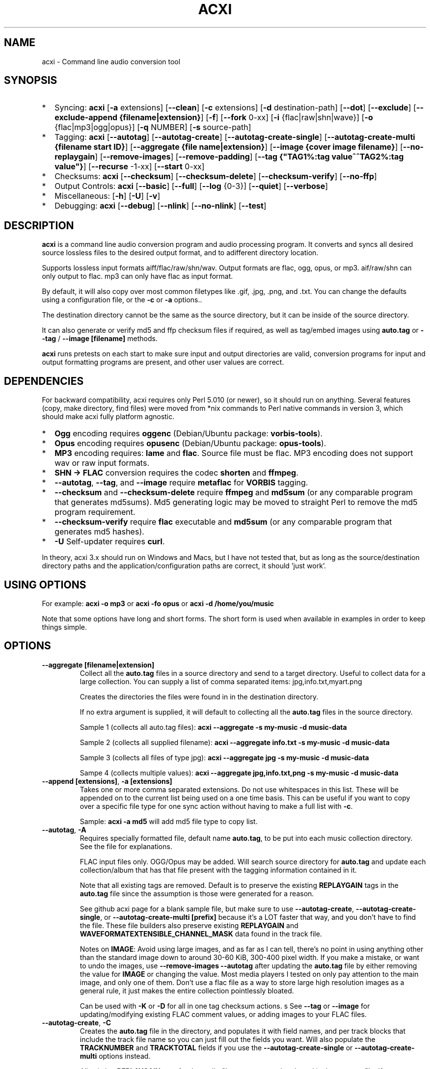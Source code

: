 .TH ACXI 1 "2020\-03\-07" acxi "acxi manual"
.SH NAME
acxi  \- Command line audio conversion tool
.SH SYNOPSIS
.IP * 2
Syncing: \fBacxi\fR [\fB\-a\fR extensions] [\fB\-\-clean\fR] 
[\fB\-c\fR extensions] 
[\fB\-d\fR destination-path]  [\fB\-\-dot\fR] [\fB\-\-exclude\fR] 
[\fB\-\-exclude\-append {filename|extension}\fR] 
[\fB\-f\fR] [\fB\-\-fork\fR 0-xx]
[\fB\-i\fR {flac|raw|shn|wave}] [\fB\-o\fR {flac|mp3|ogg|opus}] 
[\fB\-q\fR NUMBER] [\fB\-s\fR source\-path] 
.IP * 2
Tagging: \fBacxi\fR [\fB\-\-autotag\fR] [\fB\-\-autotag\-create\fR] 
[\fB\-\-autotag\-create\-single\fR] 
[\fB\-\-autotag\-create\-multi {filename start ID}\fR]
[\fB\-\-aggregate {file name|extension}\fR] [\fB\-\-image {cover image filename}\fR]
[\fB\-\-no\-replaygain\fR] [\fB\-\-remove\-images\fR] [\fB\-\-remove\-padding\fR]
[\fB\-\-tag {"TAG1%:tag value^^TAG2%:tag value"}\fR] [\fB\-\-recurse\fR -1-xx]
[\fB\-\-start\fR 0-xx]
.IP * 2
Checksums: \fBacxi\fR [\fB\-\-checksum\fR] [\fB\-\-checksum\-delete\fR] 
[\fB\-\-checksum\-verify\fR] [\fB\-\-no\-ffp\fR] 
.IP * 2
Output Controls: \fBacxi\fR [\fB\-\-basic\fR] [\fB\-\-full\fR]
[\fB\-\-log\fR {0-3}] [\fB\-\-quiet\fR] [\fB\-\-verbose\fR] 
.IP * 2
Miscellaneous:  [\fB\-h\fR] [\fB\-U\fR] [\fB\-v\fR]
.IP * 2
Debugging: \fBacxi\fR [\fB\-\-debug\fR]  [\fB\-\-nlink\fR] 
[\fB\-\-no\-nlink\fR] [\fB\-\-test\fR] 


.SH DESCRIPTION
\fBacxi\fR is a command line audio conversion program and audio processing
program. It converts and syncs all desired source lossless files to the 
desired output format, and to adifferent directory location. 

Supports lossless input formats aiff/flac/raw/shn/wav. Output formats are flac, 
ogg, opus, or mp3. aif/raw/shn can only output to flac. mp3 can only have 
flac as input format.

By default, it will also copy over most common filetypes like .gif, .jpg, .png, 
and .txt. You can change the defaults using a configuration file, or the 
\fB\-c\fR or \fB\-a\fR options..

The destination directory cannot be the same as the source directory, but
it can be inside of the source directory.

It can also generate or verify md5 and ffp checksum files if required, 
as well as tag/embed images using \fBauto.tag\fR or \fB\-\-tag\fR / 
\fB\-\-image [filename]\fR methods.

\fBacxi\fR runs pretests on each start to make sure input and output
directories are valid, conversion programs for input and output formatting
programs are present, and other user values are correct.

.SH DEPENDENCIES
For backward compatibility, acxi requires only Perl 5.010 (or newer), 
so it should run on anything. Several features (copy, make directory, 
find files) were moved from *nix commands to Perl native commands in
version 3, which should make acxi fully platform agnostic.
.IP * 2
\fBOgg\fR encoding requires \fBoggenc\fR (Debian/Ubuntu package: \fBvorbis-tools\fR).
.IP * 2
\fBOpus\fR encoding requires \fBopusenc\fR (Debian/Ubuntu package: \fBopus-tools\fR).
.IP * 2
\fBMP3\fR encoding requires: \fBlame\fR and \fBflac\fR. Source file must be flac. 
MP3 encoding does not support wav or raw input formats.
.IP * 2
\fBSHN \-> \fBFLAC\fR conversion requires the codec \fBshorten\fR and \fBffmpeg\fR.
.IP * 2
\fB\-\-autotag\fR, \fB\-\-tag\fR, and \fB\-\-image\fR require
\fBmetaflac\fR for \fBVORBIS\fR tagging.
.IP * 2
\fB\-\-checksum\fR and \fB\-\-checksum\-delete\fR require \fBffmpeg\fR 
and \fBmd5sum\fR (or any comparable program that generates md5sums). 
Md5 generating logic may be moved to straight Perl to remove the md5 
program requirement.
.IP * 2
\fB\-\-checksum\-verify\fR require \fBflac\fR executable and 
\fBmd5sum\fR (or any comparable program that generates md5 hashes). 
.IP * 2
\fB\-U\fR Self-updater requires \fBcurl\fR. 
.PP
In theory, acxi 3.x should run on Windows and Macs, but I have not
tested that, but as long as the source/destination directory paths and
the application/configuration paths are correct, it should 'just work'.

.SH USING OPTIONS
For example:
.B acxi
\fB\-o mp3\fR or \fBacxi \-fo opus\fR or \fBacxi \-d /home/you/music\fR

Note that some options have long and short forms. The short form is used
when available in examples in order to keep things simple.

.SH OPTIONS

.TP
.B \-\-aggregate [filename|extension]\fR
Collect all the \fBauto.tag\fR files in a source directory and send to
a target directory. Useful to collect data for a large collection.
You can supply a list of comma separated items: jpg,info.txt,myart.png

Creates the directories the files were found in in the destination 
directory.

If no extra argument is supplied, it will default to collecting 
all the \fBauto.tag\fR files in the source directory.

Sample 1 (collects all auto.tag files): 
\fBacxi \-\-aggregate \-s my\-music -d music\-data\fR

Sample 2 (collects all supplied filename): 
\fBacxi \-\-aggregate info.txt \-s my\-music -d music\-data\fR

Sample 3 (collects all files of type jpg): 
\fBacxi \-\-aggregate jpg \-s my\-music -d music\-data\fR

Sampe 4 (collects multiple values):
\fBacxi \-\-aggregate jpg,info.txt,png \-s my\-music -d music\-data\fR

.TP
.B \-\-append [extensions]\fR, \fB\-a [extensions]\fR
Takes one or more comma separated extensions. Do not use whitespaces
in this list. These will be appended on to the current list being 
used on a one time basis. This can be useful if you want to copy 
over a specific file type for one sync action without
having to make a full list with \fB\-c\fR.

Sample: \fBacxi \-a md5\fR will add md5 file type to copy list.

.TP
.B \-\-autotag\fR, \fB\-A\fR
Requires specially formatted file, default name \fBauto.tag\fR, 
to be put into each music collection directory. See the file for 
explanations.

FLAC input files only. OGG/Opus may be added. Will search source 
directory for \fBauto.tag\fR and update each collection/album that
has that file present with the tagging information contained in it.

Note that all existing tags are removed. Default is to preserve
the existing \fBREPLAYGAIN\fR tags in the \fBauto.tag\fR file
since the assumption is those were generated for a reason.

See github acxi page for a blank sample file, but make sure to
use \fB\-\-autotag\-create\fR, \fB\-\-autotag\-create\-single\fR,
or \fB\-\-autotag\-create\-multi [prefix]\fR because it's a LOT
faster that way, and you don't have to find the file. These 
file builders also preserve existing \fBREPLAYGAIN\fR and 
\fBWAVEFORMATEXTENSIBLE_CHANNEL_MASK\fR data found in the track
file.

Notes on \fBIMAGE\fR: Avoid using large images, and as far as I can 
tell, there's no point in using anything other than the standard 
'cover' type image (type 3). Keep sizes down by optimizing the 
image down to around 30\-60 KiB, 300\-400 pixel width. If you 
make a mistake, or want to undo the 
images, use \fB\-\-remove\-images \-\-autotag\fR after updating the 
\fBauto.tag\fR file by either removing the value for \fBIMAGE\fR
or changing the value. Most media players I tested on only pay 
attention to the main image, and only one of them. Don't use a flac
file as a way to store large high resolution images as a general
rule, it just makes the entire collection pointlessly bloated.

Can be used with \fB\-K\fR or \fB\-D\fR for all in one tag checksum
actions.
s
See \fB\-\-tag\fR or \fB\-\-image\fR for updating/modifying existing 
FLAC comment values, or adding images to your FLAC files.

.TP
.B \-\-autotag\-create\fR, \fB\-C\fR
Creates the \fBauto.tag\fR file in the directory, and populates it
with field names, and per track blocks that include the track file
name so you can just fill out the fields you want. Will also 
populate the \fBTRACKNUMBER\fR and \fBTRACKTOTAL\fR fields if you 
use the \fB\-\-autotag\-create\-single\fR or 
\fB\-\-autotag\-create\-multi\fR options instead.

All existing \fBREPLAYGAIN\fR tags for the audio files are preserved
and used in the auto.tag file. If want to remove those, use the 
\fB\-\-no\-replaygain\fR option. 

.TP
.B \-\-autotag\-create\-multi [file prefix]\fR, \fB\-M [file prefix]\fR 
Similar to \fBautotag\-create\-single\fR except it includes a prefix
argument which is the unique per disk track file name ID. Uses \fB%\fR
to indicate a number between 1 and 9, or \fB@\fR to indicate an upper/lower 
case letter from A to Z.

Samples: 
\fB\-M d%\fR [d1track02.flac]; \fB\-M d%\-\fR [d2\-track04.flac];
\fB\-M %\fR [112.flac]; \fB-M 2015-03-21.d%.\fR [2015-03-21.d1.track03.flac]

\fB\-M d@\-\fR [dAtrack02.flac]; \fB\-M d@\-\fR [dB\-track04.flac];\n";
\fB\-M @\fR [a12.flac]; \fB-M 2015-03-21.d@.\fR [2015-03-21.da.track03.flac]

This will create prepopulated \fBDISCTOTAL\fR, per disk 
\fBDISCNUMBER\fR and \fBTRACKTOTAL\fR, and per track \fBTRACKNUMBER\fR 
fields. This saves a lot of time when tagging multi disk sets.

Caveat: does not work with per disk subfolders, sorry.

.TP
.B \-\-autotag\-create\-single\fR, \fB\-S\fR
When creating \fBauto.tag\fR file, as well as populating the per track
file names, it also fills in the \fBTRACKTOTAL\fR and \fBTRACKNUMBER\fR
fields.

Do not use for multidisk recordings since the totals per disk and
the track numbering for the second or more disks will be wrong, but
for single disks, it will speed up slightly the time required to 
manually populate the \fBauto.tag\fR file.

.TP
.B \-\-basic\fR
Single line per operation screen output, default value for acxi.
Same as \fB\-\-log 1\fR

.TP
.B \-\-checksum\fR, \fB\-K\fR
Create \fB.ffp\fR and \fB.md5\fR checksum files in your source directory.
Checksum files are only created inside directories where flac
files are found. Use \fB\-\-checksum\-delete\fR if you also want to delete 
existing checksum files before creating new ones. 
Only flac input type is supported.

This will not create md5 sums for for files in directories that 
do not contain flac files, because that creates a very complicated 
logical puzzle which is hard to accurately or reliably resolve in
code.

Do not use together with other cleaning/syncing options. Can be used with
\fB\-A\fR.

.TP
.B \-\-checksum\-delete\fR, \fB\-D\fR
Will first delete all \fB.md5\fR, \fB.md5.txt\fR, \fB.ffp\fR, and 
\fB.ffp.txt\fR files before creating new checksum files. Note that some 
audio processing tools add \fB.txt\fR to the checksum file name, 
which creates undesirable outcomes since some tools that use \fB.ffp\fR 
or \fB.md5\fR files don't recognize the files if they have the \fB.txt\fR 
extension added on.

I can think of very few reasons to want to preserve \fB.ffp\fR or 
\fB.md5\fR files, since they should in general reflect what the actual 
files you have are.

Do not use together with other cleaning/syncing options. Can be used with
\fB\-A\fR.

.TP
.B \-\-checksum\-verify\fR, \fB\-V\fR
Will read existing .md5 files and compare md5 hash of files 
listed in the md5 file with the actual checksums of those files.
Also will verify FLAC integrity (this is pretty slow, so be patient).

Note that when reading md5s, it does not matter if they are windows or 
*nix path styles (/ or \/), it translates them to the one on your 
system. It also ignores line endings, which makes reading windows 
generated md5 files on *nix systems a breeze.

.TP
.B \-\-clean [sync]\fR
Clean directories and files from destination (compressed) directories 
which are not present in the source music directories. Will show you the
directories or files to be removed before deleting them, and you have to
confirm the deletion of each set two times before it will actually delete
it. If used with optional value \fBsync\fR, will proceed to sync actions, 
otherwise exits after cleaning.

Take care with this one, if you have other compressed formats in your
compressed directory than your default $OUTPUT_TYPE format, it will 
want to delete all those, so do not use this option unless your compressed
directories are literal true copies of your source directories.

To confirm deletion of each group, you must first type 'delete' then
hit enter, then type 'yes' to confirm the deletion. This should avoid
errors and unintended deletions.

Note that this feature does not run in silent/quiet mode because it should
never be used automatically, or without explicit confirmation by the user.
It can be enabled using the CLEAN configuration option below so that 
acxi always cleans up before it starts syncing.

.TP
.B \-\-copy [extensions]\fR, \fB\-c [extensions]\fR
Comma separated list of extensions for file types you want to sync to your
lossy music directory. Overrides default values. Use lowercase, but it's
case insensitive internally. Do not include the period in the extension.

Default values are: bmp doc docx gif jpg jpeg odt pdf png tif txt

If you use no value, it will not copy anything.

Sample: \fB\-c txt,pdf,png,jpg,jpeg,gif\fR

.TP
.B \-\-debug\fR
All output available, including debugger data for some events.
Same as \fB\-\-log 4\fR

.TP
.B \-\-destination [path]\fR, \fB\-d [path]\fR
Full path to the directory where you want the processed lossy
(eg, ogg) files to go.

.TP
.B \-\-dot\fR
Disables the default behavior when creating file/directory syncing/action lists 
of excluding dot files and directories (like \fB/home/user/.config\fR). Added by 
request, but use at your own risk, I take NO responsibility for any unintended 
consequences. Note that if you do find unintended consequences, you should be able 
to filter those out using additional \fB\-\-exclude\fR lists.

.TP
.B \-\-exclude [items]\fR, \fB\-x [items]\fR
Exclude a list of unique strings separated by ^^, or a full path to
an exclude file whose name includes the value set in \fB$EXCLUDE_BASE\fR. 

Excludes sync/copy action to destination directory. Replaces 
\fBEXCLUDE\fR values if present. Anything matching in any part of the 
source directory file path will be excluded or removed from the destination
directory. 

If it's a path to a file of excludes, use one exclude string per line.

Sample: \fB\-\-exclude='artwork^^Daisy Queen^^Bon Jovi'\fR
Sample: \fB\-\-exclude='/home/me/music/excludes/acxi-excludes-phone.txt\fR

If you want to temporarily suspend exclude actions one time, use: 
\fB\-\-exclude='unset'\fR

.TP
.B \-\-exclude\-append [items]\fR, \fB\-X [items]\fR
Append an item to the list of excludes or file. Only accepts string values,
not a file path.

Sample: \fB\-\-exclude\-append='My Sharona^^Dancing Queen'\fR

.TP
.B \-\-force\fR, \fB\-f\fR
Overwrites all the mp3/ogg/opus/jpg/txt etc. files, even if they already 
exist. This is useful if you for example want to change compression
quality on existing files.

.TP
.B \-\-fork [0-xx]\fR, \fB\-F\fR
Uses Perl module \fBParallel::ForkManager\fR to allow for forking of audio
file conversions actions. This can speed up your syncing a lot depending on how 
many threads your CPU can support and how many you assign with this option.

Supports integer values \fB0\fR or greater, but tests show 1 is slower than 
not using forking at all. \fB0\fR is default, and disables forking.

Some debugging features will be slightly distorted if fork is used,
but it is only cosmetic.

See also configuration file option \fBFORK\fR if you want to set this permanently.

Please note that this can have strange consequences if you run it on a huge
job, even if you use only half your threads, the system can still act strange
as a result of running it with multiple forks.

.TP
.B \-\-full\fR
Full screen output, including full verbosity of flac / oggenc / opusenc / lame 
conversion tools for flac, mp3, ogg, or opus output. Same as \fB\-\-log 3\fR

.TP
.B \-\-help\fR, \fB\-h\fR
This help menu.

.TP
.B \-\-image [cover image file name|remove]\fR
Flac only. Use only on a single directory. Takes the supplied cover image
file and embeds it into the existing flac files. Use with \fB\-\-remove-images\fR 
if you want to remove existing embedded images. If this option is not used, it 
will not add images to the file if images are found in it (image embedding is 
cumulative in FLAC files). 

Do not use if you are using an \fBauto.tag\fR file, thise is is intended
only to add an image to an already tagged .flac file without retagging it.

Only use \fB.png\fR or \fB.jpg\fR image types, otherwise the results may be 
inconsistent. If you use the value '\fBremove\fR' all embedded images and 
their padding will be removed.

Only run this in a single recording directory, do not use globally!!

Sample: \fBacxi \-s ./ \-\-image='cover.jpg'\fR

Sample: \fBacxi \-s ./ \-\-image remove\fR

Sample: \fBacxi \-s ./ \-I cover.jpg \-\-remove\-images\fR

.TP
.B \-\-input [aif|flac|raw|shn|wav]\fR, \fB\-i [flac|raw|shn|wav]\fR
Input type. Supported types: flac, wav, raw, shn. 

\fBaif/raw/shn\fR \- only support flac output. 

\fBshn\fR \- requires the shorten codec, which you usually have to build yourself 
unless you can find a package for it. Use \fB\-\-log 3\fR to test the 
first time to make sure you have shorten codec installed.

Some other input types may be active for testing purposes occasionally,
but acxi does not promote, advocate, or officially support those types
(like mp3 to flac).

Tags transfer from AIF files that are tagged to FLAC files in my tests.

.TP
.B \-\-log [0-4]\fR
Dynamically set LOG_LEVEL. Helps for debugging certain types of issues
where you might want to see the full level 3 debugging information from
audio codec conversions for example. 

\fB0\fR \- shuts off all output except errors. Same as \fB\-\-quiet\fR.

\fB1\fR \- basic single line output. Same as \fB\-\-basic\fR.

\fB2\fR \- more verbose output. Same as \fB\-\-verbose\fR.

\fB3\fR \- full output, incuding all conversion tool output. Same as \fB\-\-full\fR.

\fB4\fR \- debug output, includes some extra debugging data. Don't use in general.
Same as \fB\-\-debug\fR.

.TP
.B \-\-nlink\fR
Set \fB$File::Find::dont_use_nlink = 0\fR. Default is \fB1\fR. Only change this 
if you have a reason to do so. Setting value to \fB0\fR may make \fBcifs\fR type 
file system reads fail, on a \fBsamba\fR network share for example. If you 
encounter issues with the default value, please post an issue on the acxi 
github page.

See this PerlMonks thread for an explanation: 
\fIhttps://www.perlmonks.org/?node_id=1180606\fR

.TP
.B \-\-no\-ffp\fR
Skips FLAC ffp checks and generation on \fB\-\-checksum\fR,
\fB\-\-checksum\-delete\fR, and \fB\-\-checksum\-verify\fR. Useful
if you have already verified or created ffp/flac data and only 
want to check md5 sums.

.TP
.B \-\-no\-nlink\fR
Set \fB$File::Find::dont_use_nlink = 1\fR. This is the default value. 
See \fB\-\-nlink\fR for details.

.TP
.B \-\-no\-replaygain\fR
Remove any existing \fBREPLAYGAIN\fR and 
\fBWAVEFORMATEXTENSIBLE_CHANNEL_MASK\fR tags when creating a new \fBauto.tag\fR
file. See \fB\-\-autotag\-create\fR for details.

.TP
.B \-\-output [flac|mp3|ogg|opus]\fR, \fB\-o [flac|mp3|ogg|opus]\fR
Output type. Supported types: flac, ogg, opus, mp3

\fBmp3\fR \- only supports flac input type

\fBflac\fR \- only supports shn, or raw input types.

.TP
.B \-\-quality [number]\fR, \fB\-q [number]\fR
Set compression quality level.

\fBflac\fR \- n can be an integer between 0\-8, 0 is 
largest file / fastest conversion time, 8 is smallest file, longest time. 
Note that tests show there is very little point in using anything over 4.

\fBmp3\fR \- n can be an integer between 0\-9 (variable bit rate), 0 is 
largest file / highest quality.

\fBogg\fR \- n can be between \-1 and 10. 10 is the largest file/highest quality. 
Fractions are allowed, e.g. \fB\-o ogg \-q 7.54\fR

\fBopus\fR \-  n can be an integer between 6\-256 (bitrate). 256 is largest file/highest
quality.

Note that using a higher or lower quality than you used to create
the compressed files will not result in redoing those files unless 
you use the \fB\-f\fR / \fB\-\-force\fR option to force the overwrite 
of the existing files.

.TP
.B \-\-quiet\fR, \fB\-\-silent\fR
Turns off all screen output, except for error messages. 
Same as \fB\-\-log 0\fR

.TP
.B \-\-recurse [number]\fR
There may be cases where you want a certain action to NOT recurse beyond 
the number of steps you supply as an argument for this option. Default 
recursion level is infinite (-1). If you use 0, it will only return 
files for the current directory.

This can be useful if you for example do not want to create ffp or md5,
or sync files in a sub directory.

In general, use the \fB\-\-test\fR option to verify the results are what
you expected before actually proceeding with this option for real.

.TP
.B \-\-remove\-images\fR, \fB\-R\fR
Use with \fB\-\-autotag\fR or \-\-image\fR. Will remove all embedded image 
data, and the associated padding, prior to tagging (and adding new image 
if applicable) audio file. Note that simply removing image data will leave 
the padding in place, which makes the file get bigger each time a new image
is added. 

This is the full command required to fully restore a flac file size. 
Failure to use \fB\-\-dont\-use\-padding\fR leaves the file size unchanged.

\fBmetaflac \-\-remove \-\-block\-type=PICTURE,PADDING \-\-dont\-use\-padding file.flac\fR

.TP
.B \-\-remove\-padding\fR, \fB\-P\fR
Use with \fB\-\-autotag\fR and \fB\-\-tag\fR if you want to remove padding.
My tests showed inconclusive results with this, and it slows down the tagging
a lot, especially over network connections.

.TP
.B \-\-source [path]\fR, \fB\-s [path]\fR
Path to the top-most directory containing your source files (eg, flac).

.TP
.B \-\-tag\fR, \fB\-T {"TAG1%:tag value^^TAG2%:tag value"}\fR
Modify one or more tags in a single recording or group of recordings.
FLAC only, use standard FLAC Comment values for best results.
Separate \fBTAG\fR and \fBtag value\fR with \fB%:\fR, and separate 
tag/value sets with \fB^^\fR. This lets you retag entire blocks of
artist/recordings at once if you only want to modify (or create)
one or two FLAC COMMENT fields.

Removes all existing COMMENT fields of that type before updating since 
FLAC just adds them to existing by default.

Sample: \fBacxi \-s ./ \-\-tag "GENRE%:Heavy Metal^^ARTIST%:Black Sabbath"\fR

.TP
.B \-\-start [number]\fR
This option is ONLY used with the \fBauto.tag\fR file creation options:
\fB\-M\fR, \fB\-S\fR and \fB\-C\fR.

For creating the track number tag, start \fBauto.tag\fR track numbering at a 
different value than default 1. This lets you handle cases where there 
was for example:

\fB00.intro.flac\fR

This will subtract 1 from track totals, so output is as expected, say for 
0 start, then 1-14 tracks, you will see 14/14 when your media player shows 
x/yy counts for track listings.

For values greater than 1, will add that number to the real found track totals, 
so that, for example, if first track is 03.flac, you will see 15/15 for track
15.flac as you'd expect.

These are not normal circumstances, but they do happen, so now you can handle 
those. Check your work carefully, check the uato.tag file 

Note: some media players get confused by the track tag number 0, I beileve they
are doing a top of if not test, and the 0 registers in some cases as not, so the
player may show no track number, not the expected 0.

In general, use the \fB\-\-test\fR option to verify the results are what
you expected before actually proceeding with this option for real.

.TP
.B \-\-test\fR
Test your configurations, copy, sync, checksum, and tagging actions 
without actually doing the operations. Activates \fB \-\-full\fR 
as well for more complete output.

.TP
.B \-\-update\fR, \fB\-U\fR
Self updater, will update acxi and its man page. Non GNU/LInux 
will probably require changing the default values, which are set 
in \fBUSER VARIABLES\fR for curl, acxi and man page acxi.1. 
Requires \fBcurl\fR.
                  
.TP
.B  \-\-verbose\fR
Without full verbosity of full, no flac/oggenc/opusenc/lame for mp3,
ogg, or opus conversion process screen output, but more verbose than
default. Same as \fB\-\-log 2\fR

.TP
.B \-\-version\fR, \fB\-v\fR
Show acxi version.

.SH CONFIGURATION FILE
You can see by running \fBacxi \-h\fR the configuration file locations.

acxi will read its configuration/initialization files in the
following order.

.TP
.B STANDARD DETECTION
\fB/etc/acxi.conf\fR contains the default configurations. These can be 
overridden by user configurations found in one of the following locations.
 If \fB$XDG_CONFIG_HOME/acxi.conf\fR exists, it use it, else if
\fB$HOME/.conf/acxi.conf\fR exists, it will use it, and as a last default,
the legacy location \fB$HOME/.acxi.conf\fR is used, i.e.:

\fB$XDG_CONFIG_HOME/acxi.conf\fR > \fB$HOME/.conf/acxi.conf\fR >
\fB$HOME/.acxi.conf\fR

.TP
.B MANUALLY SET
\fB$CONFIG_DIRECTORY\fR \- Sample: 
\fB$CONFIG_DIRECTORY='/path/to/configuration/directory'\fR

NOTE: only use this method if you are running Windows, or any OS without 
\fB$HOME\fR or \fB$XDG_CONFIG_HOME\fR environmental variables, or
if you want the configuration file to be located somewhere else. 

This value must be set on top of acxi in the \fBUSER MODIFIABLE VALUES\fR
section because that is what it will use to locate the configuration file. 
acxi will look for acxi.conf inside that directory. This path value will
override/ignore all other configuration files.

.SH CONFIGURATION OPTIONS
The following corresponds to the \fBUSER MODIFIABLE VALUES\fR section
in the top comment header of acxi.

.TP
.B APPLICATION PATHS
The following set your system path for the required applications:

\fBCOMMAND_FFMPEG\fR \- Sample: \fBCOMMAND_FFMPEG=/usr/bin/ffmpeg\fR (default path)

\fBCOMMAND_FLAC\fR \- Sample: \fBCOMMAND_FLAC=/usr/bin/flac\fR (default path)

\fBCOMMAND_LAME\fR \- Sample: \fBCOMMAND_LAME=/usr/bin/lame\fR (default path)

\fBCOMMAND_METAFLAC\fR \- Sample: \fBCOMMAND_METAFLAC=/usr/bin/metaflac\fR 

\fBCOMMAND_OGG\fR \- Sample: \fBCOMMAND_OGG=/usr/bin/oggenc\fR (default path)

\fBCOMMAND_OPUS\fR \- Sample: \fBCOMMAND_OPUS=/usr/bin/opusenc\fR (default path)

.TP
.B SOURCE/DESTINATION/CONFIGURATION DIRECTORIES
NOTE: \fBDESTINATION_DIRECTORY\fR cannot be the same as \fBSOURCE_DIRECTORY\fR.

\fBCLEAN\fR \- Sample: \fBCLEAN=true\fR Switches on/off \fB\-\-clean sync\fR to 
apply cleaning action to your destination directories. Accepted
values: \fB[enable|on|true|yes]\fR or \fB[disable|off|false|no]\fR. Default
is false. 

\fBSOURCE_DIRECTORY\fR \- Sample: \fBSOURCE_DIRECTORY=/home/fred/music\fR 

This the original, working, like flac, wav, etc.

\fBDESTINATION_DIRECTORY\fR \- Sample: 
\fBDESTINATION_DIRECTORY=/home/fred/music/ogg\fR

This is the processed compressed music files, ie, ogg, opus, or mp3. Destination 
cannot be the same as Source directory, although it can be inside of the source 
directory.

.TP
.B EXCLUDE LISTS/FILES

\fBEXCLUDE\fR \- Sample (if list): \fBEXCLUDE=artwork^^Daisy Queen^^Bon Jovi\fR

Sample (if exclude file): \fBEXCLUDE=/home/me/music/excludes/acxi-excludes-phone.txt\fR

Excludes these matches from destination directory in sync or clean operations.

\fBEXCLUDE_BASE\fR \- Sample: \fBEXCLUDE_BASE=massive-exclude-list\fR 

this is the part of the file name minus the .txt that will be matched to see if
it's an exclude list or an exclude file. Default: \fBacxi-excludes\fR

This lets you use multiple exclude files, as long as they all contain the value
found in \fBEXCLUDE_BASE\fR acxi will know it's an exclude file, not a list.

.TP
.B INPUT/OUTPUT
The following are NOT case sensitive,ie flac/FLAC, txt/TXT will be 
found. INPUT_TYPE and OUTPUT_TYPE will be forced to lower case 
internally.

Changing quality levels will not redo existing files.

\fBINPUT_TYPE\fR \- Sample: \fBINPUT_TYPE=flac\fR 

\fBOUTPUT_TYPE\fR \- Sample: \fBOUTPUT_TYPE=mp3\fR 

\fBCOPY_TYPES\fR \- Sample: \fBCOPY_TYPES=doc,docx,bmp,jpg,jpeg\fR Use this
to override the default file types acxi will sync. Set to 'none', 
if you only want to sync the music files, not copy over images, text files,
etc.

\fBQUALITY_FLAC\fR \- Sample: \fBQUALITY_FLAC=5\fR Supported values: 0\-8. 0 is 
the largest file size / fastest to run. 5 to 8 shows only a tiny decrease in
file size but a huge increase in time to process, so 4 is a good balance
in general.

\fBQUALITY_MP3\fR \- Sample: \fBQUALITY_MP3=2\fR Supported values: 0\-9. 0 is 
the largest file size / highest quality.

\fBQUALITY_OGG\fR \- Sample: \fBQUALITY_OGG=8.25q\fR Supported values: \-1 to 10. 
10 is the largest file size / highest quality. Supports fractions.

\fBQUALITY_OPUS\fR \- Sample: \fBQUALITY_OPUS=256\fR Supported values: 6\-256. 
256 is the largest file size / highest quality / best bitrate.

.TP
.B AUTO\-TAGGING
These only apply to the \fB\-\-autotag\fR option, and set a different name 
for the default auto.tag filename. The filename must be unique and never 
occur in any other context in your music collection files.

\fBTAG_FILE\fR \- Sample: \fBTAG_FILE=autotags.tag\fR 

\fBauto.tag\fR \- The filename to be used to autotag. Default is \fBauto.tag\fR.
Filename must be unique, and not be found anywhere else in your collection. Do
not change unless you have a very good reason to.

.TP
.B CHECKSUMS
These only apply to the \fB\-\-checksum\fR option, and set a different name 
than the default file names used in the top section of acxi. Note that the
names should not include an extension, since that is added on automatically.

\fBFFP_FILE\fR \- Sample: \fBFPP_FILE=fingerprint\fR This is the name of the 
generated .ffp file, not including the .ffp extension, you want your flac ffp
files to have. 

\fBMD5_FILE\fR \- Sample: \fBMD5_FILE=checksum\fR This is the name of the 
generated .md5 file, not including the .md5 extension, you want your md5
checksum files to have.

.TP
.B ADVANCED
The following are advanced options which should only be used if you know
what you are doing:

\fBDONT_USE_NLINK\fR \- Sample: \fBDONT_USE_NLINK=0\fR 
This sets \fBFile::Find::dont_use_nlink to \fB0\fR or \fB1\fR. \fB1\fR is 
default. Generally you should be using \fB1\fR, but in certain cases \fB0\fR 
may be faster. Test using the \fB\-\-nlink\fR option to disable nlink, and 
see that option for more information.

\fBFORK\fR \- Sample: \fBFORK=4\fR 
This uses Perl's \fBParallel::ForkManager\fR and accepts values of 0 or more.
Note that 0 will not create a fork. See \fB\-\-fork\fR for details.
Using this will speed up your syncing a lot if you have more than a 1 core CPU.

.TP
.B SCREEN/DEBUGGING OUTPUT
You can change \fBLOG_LEVEL\fR either at the top of the \fBacxi\fR file itself, 
or in the configuration file, by setting the verbosity/debugging level to what 
you want. 

Sample: \fBLOG_LEVEL=3\fR 

\fB0\fR \- quiet/silent \- no output at all (except for errors).

\fB1\fR \- basic \- single line per operation. This is the default, so you don't need 
to change it.

\fB2\fR \- verbose \- but without the actual conversion data from codecs

\fB3\fR \- full \-  all available information. Note: with \fB\-F\fR / \fB\-\-fork\fR 
conversion output may be ordered somewhat randomly since it shows each thread's results 
as it completes as well as when it started.

\fB4\fR \- debug \-  all available plus some specialized debugging information.

.TP
.B SELF UPDATER
These are only for the \fB\-U\fR self updater feature. The path defaults must be
changed for non\-GNU/Linux systems in most cases.

\fBCOMMAND_CURL\fR \- Sample: \fBCOMMAND_CURL=/usr/local/bin\fR

\fBMAN_DIRECTORY\fR \- Sample: \fBSELF_DIRECTORY=/usr/share/man/man1\fR This is the 
directory the man page is in.

\fBSELF_DIRECTORY\fR \- Sample: \fBSELF_DIRECTORY=/usr/bin\fR This is the directory that
\fBacxi\fR is in.

.SH BUGS
Please report bugs using the following resources.

.TP
.B Issue Report
File an issue report:
.I https://github.com/smxi/acxi/issues
.TP
.B Forums
Post on acxi forums:
.I https://techpatterns.com/forums/about1491.html
.TP
.B IRC irc.oftc.net#smxi
You can also visit
.I irc.oftc.net
\fRchannel:\fI #smxi\fR to post issues.

.SH HOMEPAGE
.I  https://github.com/smxi/acxi

.SH  AUTHOR AND CONTRIBUTORS TO CODE

.B acxi
is a fork and full rewrite of flac2ogg.pl.

Copyright (c) Harald Hope, 2010\-2019

Forking logic:  prupert. 2019-07

MP3 tagging: Odd Eivind Ebbesen \- \fIwww.oddware.net\fR \- 
<oddebb at gmail dot com>

Copyright (c) (flac2ogg.pl) 2004 \- Jason L. Buberel \- jason@buberel.org

Copyright (c) (flac2ogg.pl) 2007 \- Evan Boggs \- etboggs@indiana.edu

Thanks for trying acxi out, I hope it's useful to you.

